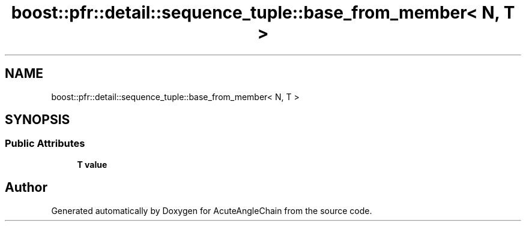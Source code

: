 .TH "boost::pfr::detail::sequence_tuple::base_from_member< N, T >" 3 "Sun Jun 3 2018" "AcuteAngleChain" \" -*- nroff -*-
.ad l
.nh
.SH NAME
boost::pfr::detail::sequence_tuple::base_from_member< N, T >
.SH SYNOPSIS
.br
.PP
.SS "Public Attributes"

.in +1c
.ti -1c
.RI "\fBT\fP \fBvalue\fP"
.br
.in -1c

.SH "Author"
.PP 
Generated automatically by Doxygen for AcuteAngleChain from the source code\&.
